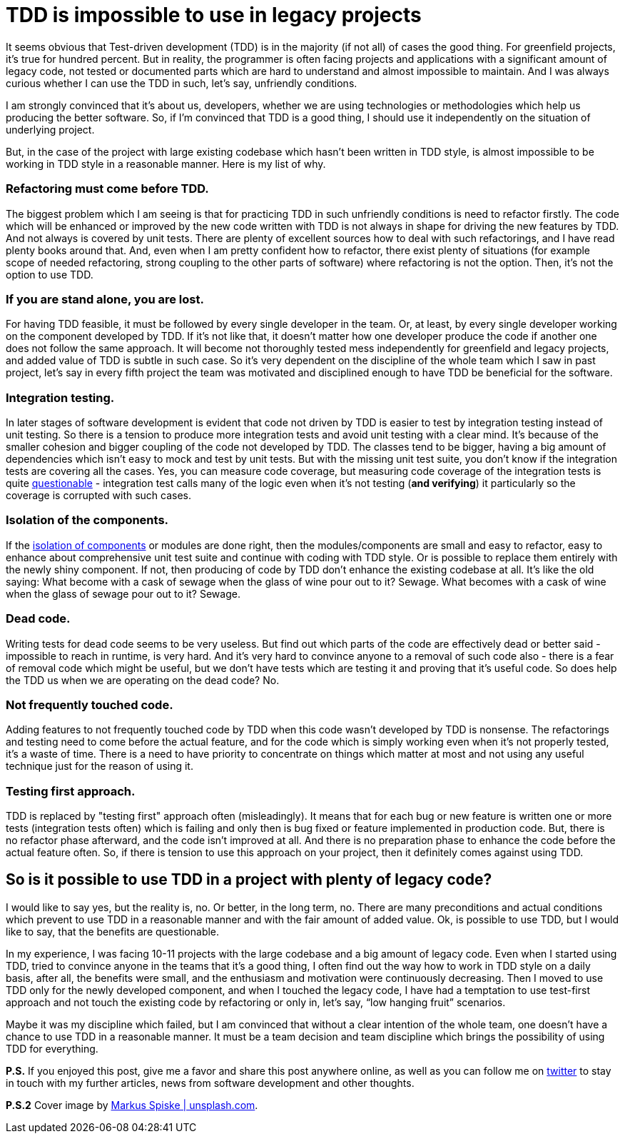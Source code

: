 = TDD is impossible to use in legacy projects
:hp-image: /covers/tdd-is-impossible-to-use-in-legacy-projects.jpg
:hp-tags: tdd, unit tests, legacy
:hp-alt-title: TDD is impossible to use in legacy projects
:published_at: 2017-03-06
:my-twitter-link: https://twitter.com/mikealdo007[twitter]
:cover-link: https://unsplash.com/collections/172064/macros?photo=Skf7HxARcoc[Markus Spiske | unsplash.com]
:it-test-coverage-link: http://sqa.stackexchange.com/a/25007[questionable]
:isolation-link: https://leanpub.com/visualising-software-architecture/[isolation of components]


It seems obvious that Test-driven development (TDD) is in the majority (if not all) of cases the good thing. For greenfield projects, it’s true for hundred percent. But in reality, the programmer is often facing projects and applications with a significant amount of legacy code, not tested or documented parts which are hard to understand and almost impossible to maintain. And I was always curious whether I can use the TDD in such, let’s say, unfriendly conditions.

I am strongly convinced that it’s about us, developers, whether we are using technologies or methodologies which help us producing the better software. So, if I’m convinced that TDD is a good thing, I should use it independently on the situation of underlying project.

But, in the case of the project with large existing codebase which hasn't been written in TDD style, is almost impossible to be working in TDD style in a reasonable manner. Here is my list of why.

=== Refactoring must come before TDD.
The biggest problem which I am seeing is that for practicing TDD in such unfriendly conditions is need to refactor firstly. The code which will be enhanced or improved by the new code written with TDD is not always in shape for driving the new features by TDD. And not always is covered by unit tests. There are plenty of excellent sources how to deal with such refactorings, and I have read plenty books around that. And, even when I am pretty confident how to refactor, there exist plenty of situations (for example scope of needed refactoring, strong coupling to the other parts of software) where refactoring is not the option. Then, it’s not the option to use TDD.

=== If you are stand alone, you are lost.
For having TDD feasible, it must be followed by every single developer in the team. Or, at least, by every single developer working on the component developed by TDD. If it’s not like that, it doesn’t matter how one developer produce the code if another one does not follow the same approach. It will become not thoroughly tested mess independently for greenfield and legacy projects, and added value of TDD is subtle in such case. So it’s very dependent on the discipline of the whole team which I saw in past project, let’s say in every fifth project the team was motivated and disciplined enough to have TDD be beneficial for the software.

=== Integration testing.
In later stages of software development is evident that code not driven by TDD is easier to test by integration testing instead of unit testing. So there is a tension to produce more integration tests and avoid unit testing with a clear mind. It’s because of the smaller cohesion and bigger coupling of the code not developed by TDD. The classes tend to be bigger, having a big amount of dependencies which isn’t easy to mock and test by unit tests. But with the missing unit test suite, you don’t know if the integration tests are covering all the cases. Yes, you can measure code coverage, but measuring code coverage of the integration tests is quite {it-test-coverage-link} - integration test calls many of the logic even when it’s not testing (*and verifying*) it particularly so the coverage is corrupted with such cases.

=== Isolation of the components.
If the {isolation-link} or modules are done right, then the modules/components are small and easy to refactor, easy to enhance about comprehensive unit test suite and continue with coding with TDD style. Or is possible to replace them entirely with the newly shiny component. If not, then producing of code by TDD don’t enhance the existing codebase at all. It’s like the old saying: What become with a cask of sewage when the glass of wine pour out to it? Sewage. What becomes with a cask of wine when the glass of sewage pour out to it? Sewage.

=== Dead code.
Writing tests for dead code seems to be very useless. But find out which parts of the code are effectively dead or better said - impossible to reach in runtime, is very hard. And it’s very hard to convince anyone to a removal of such code also - there is a fear of removal code which might be useful, but we don’t have tests which are testing it and proving that it’s useful code. So does help the TDD us when we are operating on the dead code? No.

=== Not frequently touched code.
Adding features to not frequently touched code by TDD when this code wasn’t developed by TDD is nonsense. The refactorings and testing need to come before the actual feature, and for the code which is simply working even when it’s not properly tested, it’s a waste of time. There is a need to have priority to concentrate on things which matter at most and not using any useful technique just for the reason of using it.

=== Testing first approach.
TDD is replaced by "testing first" approach often (misleadingly). It means that for each bug or new feature is written one or more tests (integration tests often) which is failing and only then is bug fixed or feature implemented in production code. But, there is no refactor phase afterward, and the code isn’t improved at all. And there is no preparation phase to enhance the code before the actual feature often. So, if there is tension to use this approach on your project, then it definitely comes against using TDD.

== So is it possible to use TDD in a project with plenty of legacy code?
I would like to say yes, but the reality is, no. Or better, in the long term, no. There are many preconditions and actual conditions which prevent to use TDD in a reasonable manner and with the fair amount of added value. Ok, is possible to use TDD, but I would like to say, that the benefits are questionable.

In my experience, I was facing 10-11 projects with the large codebase and a big amount of legacy code. Even when I started using TDD, tried to convince anyone in the teams that it’s a good thing, I often find out the way how to work in TDD style on a daily basis, after all, the benefits were small, and the enthusiasm and motivation were continuously decreasing. Then I moved to use TDD only for the newly developed component, and when I touched the legacy code, I have had a temptation to use test-first approach and not touch the existing code by refactoring or only in, let’s say, “low hanging fruit” scenarios.

Maybe it was my discipline which failed, but I am convinced that without a clear intention of the whole team, one doesn't have a chance to use TDD in a reasonable manner. It must be a team decision and team discipline which brings the possibility of using TDD for everything.

*P.S.* If you enjoyed this post, give me a favor and share this post anywhere online, as well as you can follow me on {my-twitter-link} to stay in touch with my further articles, news from software development and other thoughts.

*P.S.2* Cover image by {cover-link}.
